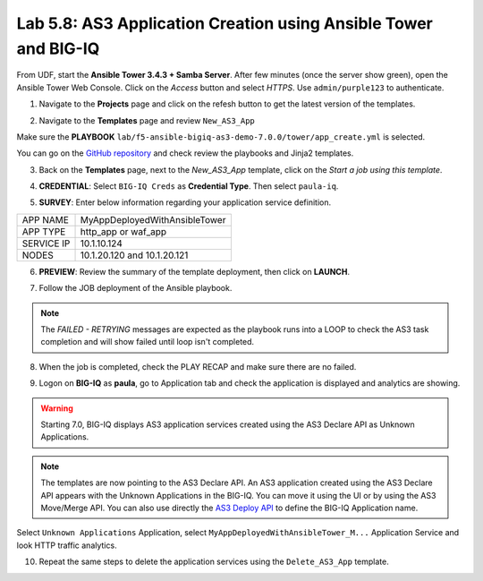 Lab 5.8: AS3 Application Creation using Ansible Tower and BIG-IQ
----------------------------------------------------------------

From UDF, start the **Ansible Tower 3.4.3 + Samba Server**.
After few minutes (once the server show green), open the Ansible Tower Web Console.
Click on the *Access* button and select *HTTPS*. Use ``admin/purple123`` to authenticate.

.. image:: ../pictures/module5/lab-8-1.png
  :scale: 70%
  :align: center

1. Navigate to the **Projects** page and click on the refesh button to get the latest version of the templates.

.. image:: ../pictures/module5/lab-8-2.png
  :scale: 70%
  :align: center

2. Navigate to the **Templates** page and review ``New_AS3_App``

.. image:: ../pictures/module5/lab-8-3.png
  :scale: 70%
  :align: center

Make sure the **PLAYBOOK** ``lab/f5-ansible-bigiq-as3-demo-7.0.0/tower/app_create.yml`` is selected.

.. image:: ../pictures/module5/lab-8-4.png
  :scale: 70%
  :align: center

You can go on the `GitHub repository`_ and check review the playbooks and Jinja2 templates.

.. _GitHub repository: https://github.com/f5devcentral/f5-big-iq-lab/tree/develop/lab/f5-ansible-bigiq-as3-demo-7.0.0/tower

3. Back on the **Templates** page, next to the *New_AS3_App* template, click on the *Start a job using this template*.

.. image:: ../pictures/module5/lab-8-5.png
  :scale: 70%
  :align: center

4. **CREDENTIAL**: Select ``BIG-IQ Creds`` as **Credential Type**. Then select ``paula-iq``.

.. image:: ../pictures/module5/lab-8-6.png
  :scale: 70%
  :align: center

5. **SURVEY**: Enter below information regarding your application service definition.

+------------+-------------------------------+
| APP NAME   | MyAppDeployedWithAnsibleTower |
+------------+-------------------------------+
| APP TYPE   | http_app or waf_app           |
+------------+-------------------------------+
| SERVICE IP | 10.1.10.124                   |
+------------+-------------------------------+
| NODES      | 10.1.20.120 and 10.1.20.121   |
+------------+-------------------------------+


.. image:: ../pictures/module5/lab-8-7.png
  :scale: 70%
  :align: center

6. **PREVIEW**: Review the summary of the template deployment, then click on **LAUNCH**.

.. image:: ../pictures/module5/lab-8-8.png
  :scale: 70%
  :align: center

7. Follow the JOB deployment of the Ansible playbook.

.. image:: ../pictures/module5/lab-8-9.png
  :scale: 70%
  :align: center

.. note:: The *FAILED - RETRYING* messages are expected as the playbook runs into a LOOP to check the AS3 task completion 
          and will show failed until loop isn't completed.

8. When the job is completed, check the PLAY RECAP and make sure there are no failed.

.. image:: ../pictures/module5/lab-8-10.png
  :scale: 70%
  :align: center

9. Logon on **BIG-IQ** as **paula**, go to Application tab and check the application is displayed and analytics are showing.

.. warning:: Starting 7.0, BIG-IQ displays AS3 application services created using the AS3 Declare API as Unknown Applications.

.. image:: ../pictures/module5/lab-8-11.png
  :scale: 70%
  :align: center

.. note:: The templates are now pointing to the AS3 Declare API. An AS3 application created using the AS3 Declare API appears 
          with the Unknown Applications in the BIG-IQ. You can move it using the UI or by using the AS3 Move/Merge API.
          You can also use directly the `AS3 Deploy API`_ to define the BIG-IQ Application name.

.. _AS3 Deploy API: https://clouddocs.f5networks.net/products/big-iq/mgmt-api/v7.0.0/ApiReferences/bigiq_public_api_ref/r_as3_deploy.html

Select ``Unknown Applications`` Application, select ``MyAppDeployedWithAnsibleTower_M...`` Application Service and look HTTP traffic analytics.

.. image:: ../pictures/module5/lab-8-12.png
  :scale: 70%
  :align: center

10. Repeat the same steps to delete the application services using the ``Delete_AS3_App`` template.